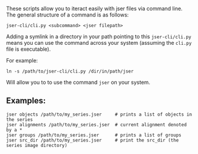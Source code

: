 These scripts allow you to iteract easily with jser files via command line. The general structure of a command is as follows:

=jser-cli/cli.py <subcommand> <jser filepath>=

Adding a symlink in a directory in your path pointing to this ~jser-cli/cli.py~ means you can use the command across your system (assuming the ~cli.py~ file is executable).

For example:

#+BEGIN_SRC shell
ln -s /path/to/jser-cli/cli.py /dir/in/path/jser
#+END_SRC

Will allow you to to use the command =jser= on your system.

** Examples:

#+BEGIN_SRC shell
jser objects /path/to/my_series.jser     # prints a list of objects in the series
jser alignments /path/to/my_series.jser  # current alignment denoted by a *
jser groups /path/to/my_series.jser      # prints a list of groups
jser src_dir /path/to/my_series.jser     # print the src_dir (the series image directory)
#+END_SRC

